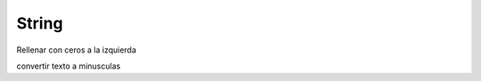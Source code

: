 String
===============

Rellenar con ceros a la izquierda

.. py:function:: string.zfill(n)

    Parámetros:
    - *n*: Número de ceros a la izquierda

convertir texto a minusculas

.. py:function:: string.lower()